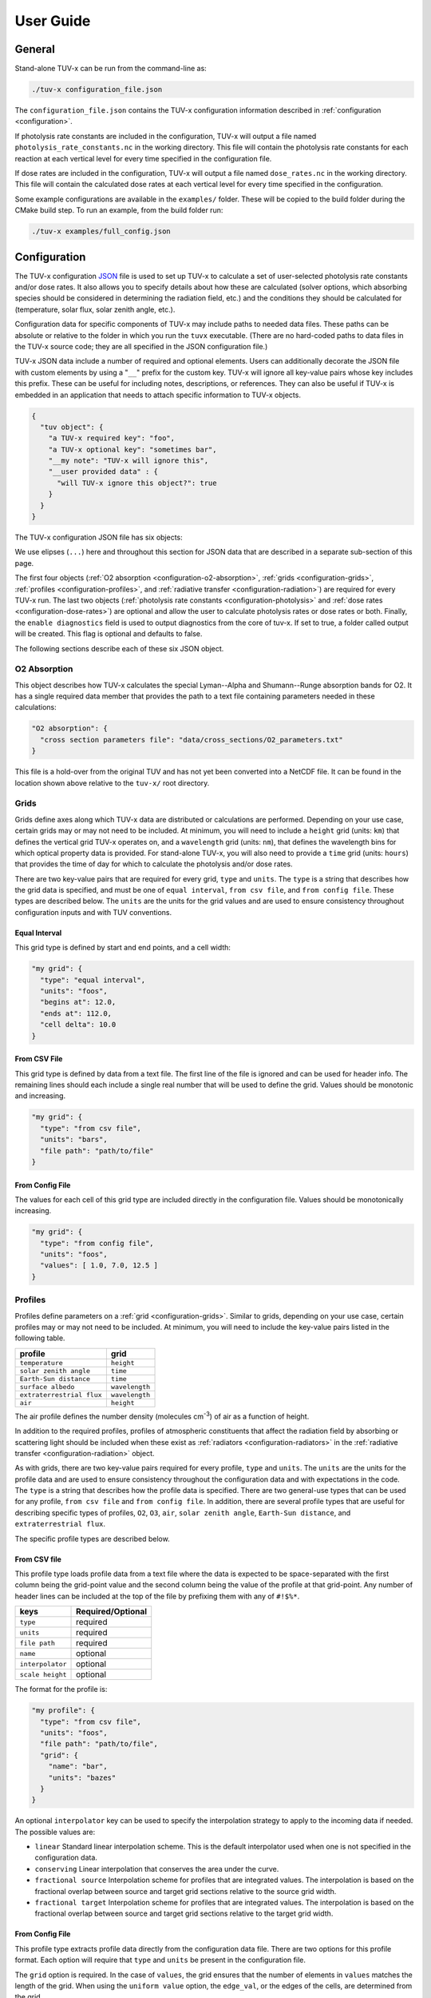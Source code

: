 .. Usage information for TUV-x

###################################
User Guide
###################################

General
=======

Stand-alone TUV-x can be run from the command-line as:

.. code-block:: bash

   ./tuv-x configuration_file.json

The ``configuration_file.json`` contains the TUV-x configuration information described in
:ref:`configuration <configuration>`.

If photolysis rate constants are included in the configuration,
TUV-x will output a file named ``photolysis_rate_constants.nc`` in the working directory. This
file will contain the photolysis rate constants for each reaction at each vertical level
for every time specified in the configuration file.

If dose rates are included in the configuration,
TUV-x will output a file named ``dose_rates.nc`` in the working directory.
This file will contain the calculated dose rates at
each vertical level for every time specified in the configuration.

Some example configurations are available in the ``examples/`` folder.
These will be copied to the build folder during the CMake build step.
To run an example, from the build folder run:

.. code-block:: bash

   ./tuv-x examples/full_config.json

.. _configuration:

Configuration
=============

The TUV-x configuration
`JSON <https://www.json.org/json-en.html>`_
file is used to set up TUV-x to calculate
a set of user-selected photolysis rate constants and/or dose rates.
It also allows you to specify details about how these
are calculated (solver options, which absorbing species should be
considered in determining the radiation field, etc.) and the
conditions they should be calculated for (temperature, solar flux,
solar zenith angle, etc.).

Configuration data for specific components of TUV-x may
include paths to needed data files. These paths can be absolute
or relative to the folder in which you run the ``tuvx`` executable.
(There are no hard-coded paths to data files in the TUV-x source
code; they are all specified in the JSON configuration file.)

TUV-x JSON data include a number of required and optional
elements.
Users can additionally decorate the JSON file with
custom elements by using a "``__``" prefix for the custom key.
TUV-x will ignore all key-value pairs whose key includes this
prefix.
These can be useful for including notes, descriptions,
or references.
They can also be useful if TUV-x is embedded
in an application that needs to attach specific information
to TUV-x objects.

.. code-block:: JSON

   {
     "tuv object": {
       "a TUV-x required key": "foo",
       "a TUV-x optional key": "sometimes bar",
       "__my note": "TUV-x will ignore this",
       "__user provided data" : {
         "will TUV-x ignore this object?": true
       }
     }
   }


The TUV-x configuration JSON file has six objects:

.. code-block:: JSON
   :force:

   {
     "O2 absorption": { ... },
     "grids": { ... },
     "profiles": { ... },
     "radiative transfer": { ... },
     "photolysis": { ... },
     "dose rates": { ... }
     "enable diagnostics" : false,
   }


We use elipses (``...``) here and throughout this section for
JSON data that are described in a separate sub-section of this
page.

The first four objects
(:ref:`O2 absorption <configuration-o2-absorption>`,
:ref:`grids <configuration-grids>`,
:ref:`profiles <configuration-profiles>`, and
:ref:`radiative transfer <configuration-radiation>`)
are required for every TUV-x run.
The last two objects
(:ref:`photolysis rate constants <configuration-photolysis>` and
:ref:`dose rates <configuration-dose-rates>`)
are optional and allow the user to
calculate photolysis rates or dose rates or both.
Finally, the ``enable diagnostics`` field is used to output diagnostics from
the core of tuv-x. If set to true, a folder called output will be created. 
This flag is optional and defaults to false.

The following sections describe each of these six JSON
object.

.. _configuration-o2-absorption:

O2 Absorption
-------------

This object describes how TUV-x calculates the special
Lyman--Alpha and Shumann--Runge absorption bands for O2.
It has a single required data member that provides the
path to a text file containing parameters needed in
these calculations:

.. code-block:: JSON

   "O2 absorption": {
     "cross section parameters file": "data/cross_sections/O2_parameters.txt"
   }


This file is a hold-over from the original TUV and has
not yet been converted into a NetCDF file. It can be found
in the location shown above relative to the ``tuv-x/`` root
directory.


.. _configuration-grids:

Grids
-----

Grids define axes along which TUV-x data are distributed or calculations
are performed.
Depending on your use case, certain grids may or may not
need to be included.
At minimum, you will need to include a ``height``
grid (units: ``km``) that defines the vertical grid TUV-x operates on,
and a ``wavelength`` grid (units: ``nm``), that defines the wavelength
bins for which optical property data is provided.
For stand-alone TUV-x, you will also need to provide a ``time`` grid
(units: ``hours``) that provides the time of day for which to calculate
the photolysis and/or dose rates.

There are two key-value pairs that are required for every grid, ``type``
and ``units``.
The ``type`` is a string that describes how the grid data is specified,
and must be one of ``equal interval``,
``from csv file``, and ``from config file``.
These types are described below.
The ``units`` are the units for the grid values and are used to ensure
consistency throughout configuration inputs and
with TUV conventions.

Equal Interval
^^^^^^^^^^^^^^

This grid type is defined by start and end points, and a cell width:


.. code-block:: JSON

   "my grid": {
     "type": "equal interval",
     "units": "foos",
     "begins at": 12.0,
     "ends at": 112.0,
     "cell delta": 10.0
   }


From CSV File
^^^^^^^^^^^^^

This grid type is defined by data from a text file.
The first line of the file is ignored and can be used for header info.
The remaining lines should each include a single real number
that will be used to define the grid.
Values should be monotonic and increasing.


.. code-block:: JSON

   "my grid": {
     "type": "from csv file",
     "units": "bars",
     "file path": "path/to/file"
   }


From Config File
^^^^^^^^^^^^^^^^

The values for each cell of this grid type are included directly in
the configuration file.
Values should be monotonically increasing.


.. code-block:: JSON

   "my grid": {
     "type": "from config file",
     "units": "foos",
     "values": [ 1.0, 7.0, 12.5 ]
   }


.. _configuration-profiles:

Profiles
--------

Profiles define parameters on a :ref:`grid <configuration-grids>`.
Similar to grids, depending on your use case, certain profiles may
or may not need to be included.
At minimum, you will need to include the key-value pairs listed
in the following table.

=========================  ==============
profile                    grid
=========================  ==============
``temperature``            ``height``
``solar zenith angle``     ``time``
``Earth-Sun distance``     ``time``
``surface albedo``         ``wavelength``
``extraterrestrial flux``  ``wavelength``
``air``                    ``height``
=========================  ==============

The air profile defines the number density (molecules cm\ :sup:`-3`\ ) of air
as a function of height.

In addition to the required profiles, profiles of atmospheric
constituents that affect the radiation field by absorbing or
scattering light should be included when these exist as
:ref:`radiators <configuration-radiators>` in the
:ref:`radiative transfer <configuration-radiation>` object.

As with grids, there are two key-value pairs required for every
profile, ``type`` and ``units``.
The ``units`` are the units for the profile data and are used to ensure
consistency throughout the configuration data and
with expectations in the code.
The ``type`` is a string that describes how the profile data is specified.
There are two general-use types that can be used for any profile,
``from csv file`` and ``from config file``.
In addition, there are several profile types that are useful for describing
specific types of profiles, ``O2``, ``O3``, ``air``, ``solar zenith angle``,
``Earth-Sun distance``, and ``extraterrestrial flux``.

The specific profile types are described below.

.. _configuration-profiles-from-csv:

From CSV file
^^^^^^^^^^^^^

This profile type loads profile data from a text file where the
data is expected to be space-separated with the first column being
the grid-point value and the second column being the value of the
profile at that grid-point.
Any number of header lines can be included at the top of the file
by prefixing them with any of ``#!$%*``.

=========================  ==============
keys                       Required/Optional
=========================  ==============
``type``                   required
``units``                  required 
``file path``              required
``name``                   optional
``interpolator``           optional
``scale height``           optional
=========================  ==============

The format for the profile is:

.. code-block:: JSON

   "my profile": {
     "type": "from csv file",
     "units": "foos",
     "file path": "path/to/file",
     "grid": {
       "name": "bar",
       "units": "bazes"
     }
   }

An optional ``interpolator`` key can be used to specify the
interpolation strategy to apply to the incoming data if needed.
The possible values are:

- ``linear``
  Standard linear interpolation scheme. This is the default
  interpolator used when one is not specified in the configuration
  data.

- ``conserving``
  Linear interpolation that conserves the area under the curve.

- ``fractional source``
  Interpolation scheme for profiles that are integrated values.
  The interpolation is based on the fractional overlap between
  source and target grid sections relative to the source
  grid width.

- ``fractional target``
  Interpolation scheme for profiles that are integrated values.
  The interpolation is based on the fractional overlap between
  source and target grid sections relative to the target
  grid width.


.. _configuration-profiles-from-config:

From Config File
^^^^^^^^^^^^^^^^

This profile type extracts profile data directly from the configuration
data file. There are two options for this profile format. Each option will 
require that ``type`` and ``units`` be present in the configuration file. 

The ``grid`` option is required. In the case of ``values``, the grid ensures
that the number of elements in ``values`` matches the length of the grid.
When using the ``uniform value`` option, the ``edge_val``, or the edges of the 
cells, are determined from the grid.

=========================  ==============
keys                       Required/Optional
=========================  ==============
``type``                   required
``units``                  required 
``grid``                   required
``name``                   optional
``values``                 optional
``uniform value``          optional
=========================  ==============

The first option specifies a single uniform value at every grid point:

.. code-block:: JSON

   "my profile": {
     "type": "from config file",
     "units": "bars",
     "uniform value": 12.3,
     "grid": {
       "name": "foo",
       "units": "bazes"
     }
   }


The second option specifies values at each grid point in an array:


.. code-block:: JSON

   "my profile": {
     "type": "from config file",
     "units": "bars",
     "values": [ 12.3, 32.4, 103.2 ],
     "grid": {
       "name": "foo",
       "units": "bazes"
     }
   }

.. _configuration-profiles-from-host:

From Host
^^^^^^^^^

//TODO

Solar Zenith Angle
^^^^^^^^^^^^^^^^^^

This profile is specifically for calculating the solar zenith angle
as a function of time. 

=========================  ==============
keys                       Required/Optional
=========================  ==============
``type``                   required
``units``                  required 
``year``                   required
``month``                  required
``day``                    required
``longitude``              required
``latitude``               required
``name``                   optional
``time zone``              optional
=========================  ==============

Its configuration takes the form:

.. code-block:: JSON

   "solar zenith angle": {
     "type": "solar zenith angle",
     "units": "degrees",
     "year" : 2002,
     "month": 3,
     "day": 21,
     "longitude": 0.0,
     "latitude": 0.0
   }


The latitude and longitude are in degrees. There is an optional
argument ``time zone`` that defaults to 0, and is an offset
in hours to adjust for a specific time zone relative to GMT.


Earth-Sun Distance
^^^^^^^^^^^^^^^^^^

This profile is specifically for calculating the Earth-Sun distance
as a function of time. This profile requires that a grid named ``time`` be
defined in the :ref:`configuration-grids` section.

=========================  ==============
keys                       Required/Optional
=========================  ==============
``type``                   required
``units``                  required 
``year``                   required
``month``                  required
``day``                    required
``name``                   optional
``time zone``              optional
=========================  ==============

Its configuration takes the form:

.. code-block:: JSON

     "Earth-Sun distance": {
       "type": "Earth-Sun distance",
       "units": "AU",
       "year" : 2002,
       "month": 3,
       "day": 21
     }

There is an optional argument ``time zone`` that defaults to 0,
and is an offset in hours to adjust for a specific time zone
relative to GMT.


Other Profiles
^^^^^^^^^^^^^^

The remaining profile types support legacy code from the original
implementation of TUV. These will be gradually removed as configurations
employing the general-use profile types are developed.

These can be used as follows (note that file paths are relative
to the root ``tuv-x/`` folder):


.. code-block:: JSON

      "O3": {
         "type": "O3",
         "units": "molecule cm-3",
         "file path": "data/profiles/atmosphere/ussa.ozone"
      },
      "air": {
         "type": "air",
         "units": "molecule cm-3",
         "file path": "data/profiles/atmosphere/ussa.dens"
      },
      "O2": {
         "type": "O2",
         "units": "molecule cm-3",
         "file path": "data/profiles/atmosphere/ussa.dens"
      },
      "extraterrestrial flux": {
         "type": "extraterrestrial flux",
         "units": "photon cm-2 s-1",
         "file path": ["data/profiles/solar/susim_hi.flx",
                      "data/profiles/solar/atlas3_1994_317_a.dat",
                      "data/profiles/solar/sao2010.solref.converted",
                      "data/profiles/solar/neckel.flx"],
         "interpolator": ["","","","fractional target"]
      }

Air Keys
~~~~~~~~
=========================  ==============
keys                       Required/Optional
=========================  ==============
``type``                   required
``units``                  required 
``file path``              required
``name``                   optional
=========================  ==============

Extraterrestrial Flux Keys
~~~~~~~~~~~~~~~~~~~~~~~~~~
=========================  ==============
keys                       Required/Optional
=========================  ==============
``type``                   required
``units``                  required 
``file path``              required
``interpolator``           required
``name``                   optional
``enable diagnostics``     optional
=========================  ==============

The regressoin tests compare the new version of TUV-x to the old version. One
way is by directly comparing output. The `enable diagnostics` allows for this
ouptut to be disabled. If this is enabled, a folder named `output` will be 
created in the same directory TUV-x is run from.

O2 Keys
~~~~~~~
=========================  ==============
keys                       Required/Optional
=========================  ==============
``type``                   required
``units``                  required 
``file path``              required
``name``                   optional
``interpolator``           optional
``scale height``           optional
=========================  ==============

O3 Keys
~~~~~~~
=========================  ==============
keys                       Required/Optional
=========================  ==============
``type``                   required
``units``                  required 
``file path``              required
``name``                   optional
``interpolator``           optional
``scale height``           optional
``reference column``       optional
=========================  ==============

.. _configuration-radiation:

Radiative Transfer
------------------

Solvers
^^^^^^^

Radiative transfer specifies how the radiation field is calculated.
The general format for radiative transfer is:

.. code-block:: JSON

   "radiative transfer": {
     "cross sections": [
       {
         "name": "foo",
         "type": "base",
         "netcdf files": [ "my/data/file.nc" ]
       }
     ],
     "radiators": [
       {
         "name": "foo",
         "type": "base",
         "cross section": "foo",
         "vertical profile": "foo",
         "vertical profile units": "molecule cm-3"
       }
     ],
     "solver": {
       "type": "delta eddington"
     }
   }

The ``cross sections`` and ``radiators`` are required arrays
(even if they are of zero length).
The ``cross sections`` define the absorption cross sections
for the radiators.
Cross section configuration formats are described
:ref:`below <configuration-cross-sections>`.

The ``radiators`` define the atmospheric constituents that
should be considered in the calculation of the radiation
field.
Radiator configuration formats are described
:ref:`below <configuration-radiators>`.

The ``solver`` key is required and specifies the solver to
use for radiative transfer.
There are currently two options, described below.

Delta Eddington
~~~~~~~~~~~~~~~

This is a fast 2-stream solver based on:
Toon et al., J.Geophys.Res., v94 (D13), Nov 20, 1989.
The configuration format for the delta-Eddington solver is:


.. code-block:: JSON

   "type" : "delta eddington"


There are no configuration options for this solver.

Discrete Ordinant
~~~~~~~~~~~~~~~~~

This is an ``n``-stream solver, where ``n`` is an
even number between 2 and 32.
The configuration format for the discrete ordinant solver is:


.. code-block:: JSON

   "type": "discrete ordinant",
   "number of streams": 4


The ``number of streams`` is required and specifies the number
of streams to solve for.
The value must be an even number between 2 and 32.

.. _configuration-radiators:

Radiators
^^^^^^^^^

Radiators represent atmospheric constituents that attenuate
solar radiation and will be considered in calculations of the
radiation field.

Base
~~~~

The generic configuration data format for standard radiators is as
follows:

.. code-block:: JSON

   {
     "type": "base",
     "name": "foo",
     "treat as air": true,
     "cross section": "foo",
     "vertical profile": "foo",
     "vertical profile units": "molecule cm-3",
     "enable diagnostics": false
   }
  

===========================  ==============
keys                         Required/Optional
===========================  ==============
``name``                     optional
``type``                     required
``treat as air``             optional
``cross section``            required 
``vertical profile``         required
``vertical profile units``   required
``enable diagnostics``       optional
===========================  ==============

The regression tests compare the new version of TUV-x to the old version. One
way is by directly comparing output. The ``enable diagnostics`` allows for this
ouptut to be disabled. If this is enabled, a folder named ``output`` will be 
created in the same directory TUV-x is run from.

The ``treat as air`` flag can be used to indicate that the radiator
should be treated in a unique way specific to air in the calculation
of optical properties.
The default value is false.

The ``cross section`` must be the name of a cross
section in the list of ``cross sections`` in the
:ref:`configuration-radiation` object.
The vertical profile must be the name of a profile with
the provided units that is present in the list of
:ref:`configuration-profiles`.
These profiles should describe the concentration of
the constituent on the ``height`` grid.

Aerosols
~~~~~~~~
A special radiator type exists for aerosols, which
provides fixed optical depths at each wavelength.
An example of the aerosol configuration is provided
below.


.. code-block:: JSON

   {
     "name": "aerosols",
     "type": "aerosol",
     "optical depths": [2.40e-01, 1.06e-01, 4.56e-02, 1.91e-02, 1.01e-02, 7.63e-03,
                        5.38e-03, 5.00e-03, 5.15e-03, 4.94e-03, 4.82e-03, 4.51e-03,
                        4.74e-03, 4.37e-03, 4.28e-03, 4.03e-03, 3.83e-03, 3.78e-03,
                        3.88e-03, 3.08e-03, 2.26e-03, 1.64e-03, 1.23e-03, 9.45e-04,
                        7.49e-04, 6.30e-04, 5.50e-04, 4.21e-04, 3.22e-04, 2.48e-04,
                        1.90e-04, 1.45e-04, 1.11e-04, 8.51e-05, 6.52e-05, 5.00e-05,
                        3.83e-05, 2.93e-05, 2.25e-05, 1.72e-05, 1.32e-05, 1.01e-05,
                        7.72e-06, 5.91e-06, 4.53e-06, 3.46e-06, 2.66e-06, 2.04e-06,
                        1.56e-06, 1.19e-06, 9.14e-07],
     "single scattering albedo": 0.99,
     "asymmetry factor": 0.61,
     "550 nm optical depth": 0.235,
     "enable diagnostics": false
   }


============================    ==============
keys                            Required/Optional
============================    ==============
``name``                        optional
``type``                        required
``optical depths``              required 
``single scattering albdeo``    required
``asymmetry factor``            required
``550 nm optical depth``        optional
``enable diagnostics``          optional
============================    ==============

The regressoin tests compare the new version of TUV-x to the old version. One
way is by directly comparing output. The `enable diagnostics` allows for this
ouptut to be disabled. If this is enabled, a folder named `output` will be 
created in the same directory TUV-x is run from.

The optical depths are expected to be on the ``wavelength``
grid.

.. _configuration-radiators-from-host:

From Host
~~~~~~~~~

//TODO

.. _configuration-photolysis:

Photolysis Reactions
--------------------

The configuration for photolysis reactions takes the following form:


.. code-block:: JSON
   :force:

   "photolysis": {
     "enable diagnostics": false,
     "reactions": [
      {
        "name": "my first reaction",
        "cross section": { ... },
        "quantum yield": { ... },
        "scaling factor": 1.3
      },
      {
        "name": "my second reaction",
        "cross section": { ... },
        "quantum yield": { ... },
      }
     ]
   }


Each member of ``reactions`` describes a photolysis
reaction that TUV-x will calculate a rate constant for at runtime.
The name for each photolysis reaction is user-defined, 
associated with the calculated rate constant,
and can be used for mapping to a chemistry solver or other
package.
Each reaction must have a ``cross section``, whose configuration
format is described :ref:`here <configuration-cross-sections>`.
Each reaction must also have a ``quantum yield``, whose
configuration is described :ref:`here <configuration-quantum-yields>`.
The ``scaling factor`` is a optional scaling factor that will be
applied to the calculated rate constant.

Diagnostic output can be enabled by setting ``enable diagnostics`` to ``true``.
This keyword is not required and is ``false`` by default. 
When enabled,  a folder named
`output` will be created with some diagnostic output for the cross sections
and quantum yields. This is only used for regression tests and will be removed
in the future.

The file ``data/photolysis_rate_constants.json`` contains
configuration data for every photolysis rate constant that
can be calculated from data available in the ``data/``
folder.

.. _configuration-dose-rates:

Dose Rates
----------

The configuration for dose rates takes the following form:


.. code-block:: JSON
   :force:

   "dose rates": {
     "my first dose rate": {
       "weights": { ... }
     },
     "my second dose rate": {
       "weights": { ... }
     }
   }


Each member of ``dose rates`` describes a dose rate that
TUV-x will calculate at runtime.
The key for each dose rate is a user-defined name that
will be associated with the calculated rate.
Each dose rate must have a ``weights`` object that
defines a spectral weight, whose configuration format
is described :ref:`here <configuration-spectral-weights>`.

Additionally, diagnostic output can be enabled by adding ``enable diagnostics`` to the
json configuration like in the sample below. In this case, a folder named
`output` will be created with some diagnostic output for the cross sections
and quantum yields. This is only used for regression tests and will be removed
in the future.


.. code-block:: JSON
   :force:

   "dose rates": {
     "enable diagnostics" : true,
     "my first dose rate": {
       "weights": { ... }
     },
     "my second dose rate": {
       "weights": { ... }
     }
   }

Additional Objects
------------------

These configuration JSON objects are used in one or more
of the six high-level JSON objects in the TUV-x data file.


.. _configuration-cross-sections:

Cross Sections
^^^^^^^^^^^^^^

The configuration for a standard cross section is as
follows:

.. code-block:: JSON

   {
     "type": "base",
     "netcdf files": [
       {
         "file path": "path/to/my/netcdf/file.nc",
         "lower extrapolation": {
           "type": "boundary"
         },
         "upper extrapotion": {
           "type": "constant",
           "value": 0.0
         },
         "zero below": 215.4,
         "zero above": 768.4
       }
     ]
   }


The NetCDF file should be structured as follows::

   dimensions:
	    bins = NUMBER_OF_WAVELENGTH_BINS ;
	    parameters = 1 ;
   variables:
	    double wavelength(bins) ;
		     wavelength:units = "nm" ;
	    double cross_section_parameters(parameters, bins) ;


Here, ``NUMBER_OF_WAVELENGTH_BINS`` is the number of wavelength
bins the cross section values are provided on.

The ``cross_section_parameters`` array should hold the value
of the cross section at each wavelength.
TUV-x will interpolate the cross section
data onto the TUV-x wavelength grid, as specified by the
"wavelength" grid.

For objects in the ``netcdf files`` array, the ``file path``
is required. The remaining keys are optional.

The ``lower extrapolation`` and ``upper extrapolation``
keys will append data beyond the lower and upper limits
of the input data set, respectively. When the ``type``
is ``boundary``, the last data point in the data set is
used for all points beyond the last point. When the
``type`` is ``constant`` a user-specified ``value`` is
used for all points beyond the last point.

The ``zero above`` and ``zero below`` keys are used to
zero all points from the file above or below the
specified wavelength values AFTER INTERPOLATION.

A number of custom cross section types have been developed
when more complex algorithms are needed to calculate
cross sections.
These generally apply to a specific photolysis reaction.
Their configuration data formats are demonstrated
in ``data/photolysis_rate_constants.json``.

.. _configuration-quantum-yields:

Quantum Yields
^^^^^^^^^^^^^^

The configuration for a standard quantum yield can be of two forms.
The first describes a quantum yield that is a constant value at
all wavelengths:


.. code-block:: JSON

   {
     "type": "base",
     "constant value": 1.0
   }


The second describes a quantum yield that is read from a NetCDF
file:


.. code-block:: JSON

   {
     "type": "base",
     "netcdf files": [ "path/to/my/netcdf/file.nc" ]
   }


The NetCDF file should be structured as follows::

   dimensions:
	   bins = NUMBER_OF_WAVELENGTH_BINS ;
	   parameters = 1 ;
   variables:
	   double wavelength(bins) ;
		   wavelength:units = "nm" ;
	   double quantum_yield_parameters(parameters, bins) ;
		   quantum_yield_parameters:units = "fraction" ;


Here, ``NUMBER_OF_WAVELENGTH_BINS`` is the number of wavelength
bins the quantum yield values are provided on.

The ``quantum_yield_parameters`` array should hold the value
of the quantum yield at each wavelength.
TUV-x will perform interpolation of the quantum yield data
to the native wavelength grid.

A number of custom quantum yield types have been developed
when more complex algorithms are needed to calculate
quantum yields.
These generally apply to a specific photolysis reaction.
Their configuration data formats are demonstrated
in ``data/photolysis_rate_constants.json``.


.. _configuration-spectral-weights:

Spectral Weights
^^^^^^^^^^^^^^^^

Standard spectral weight types load spectral weights from a NetCDF
file.
Their configuration format is as follows:


.. code-block:: JSON

   {
     "type": "base",
     "netcdf files": [ "path/to/my/netcdf/file.nc" ]
   }

The NetCDF file should be structured as follows::

   dimensions:
	   bins = NUMBER_OF_WAVELENGTH_BINS ;
	   parameters = 1 ;
   variables:
	   double wavelength(bins) ;
		   wavelength:units = "nm" ;
	   double spectral_weight_parameters(parameters, bins) ;
		   spectral_weight_parameters:hdr = "" ;


Here, ``NUMBER_OF_WAVELENGTH_BINS`` is the number of wavelength
bins the spectral weight values are provided on.

The ``spectral_weight_parameters`` array should hold the value
of the spectral weight at each wavelength.
TUV-x will perform interpolation of the spectral weight  data
to the native wavelength grid.

The ``type`` and ``netcdf files`` keys are required. There are
also two optional key-value pairs: ``lower extrapolation`` and
``upper extrapolation``.
These both have the same structure.
An example of the ``lower extrapolation`` follows.

.. code-block:: JSON

   "lower extrapolation": {
     "type": "boundary"
   }


The value of ``type`` can be ``boundary`` or ``constant``.
If ``boundary`` is selected, the value at the lower (or upper)
boundary of the input data will be extended to the
lower (or upper) extent of the TUV-x wavelength grid.
If ``constant`` is selected, a key-value pair ``value``
must also be present:

.. code-block:: JSON

   "lower extrapolation": {
     "type": "constant",
     "value": 12.2
   }


This value will be used between the lower (or upper)
boundaries of the input data and TUV-x wavelength grids.
If no lower or upper extrapolation is specified, the
values between the input data and TUV-x wavelength grids
will be 0.


A number of custom spectral weight types have been developed
when more complex algorithms are needed to calculate
spectral weights.
Their configuration data formats are demonstrated
in ``data/dose_rates.json``.
